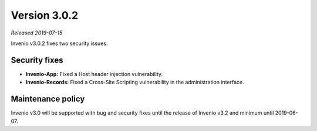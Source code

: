 ..
    This file is part of Invenio.
    Copyright (C) 2019 CERN.

    Invenio is free software; you can redistribute it and/or modify it
    under the terms of the MIT License; see LICENSE file for more details.

Version 3.0.2
=============

*Released 2019-07-15*

Invenio v3.0.2 fixes two security issues.

Security fixes
--------------

- **Invenio-App:** Fixed a Host header injection vulnerability.

- **Invenio-Records:** Fixed a Cross-Site Scripting vulnerability in the
  administration interface.

Maintenance policy
------------------
Invenio v3.0 will be supported with bug and security fixes until the release of
Invenio v3.2 and minimum until 2019-06-07.
